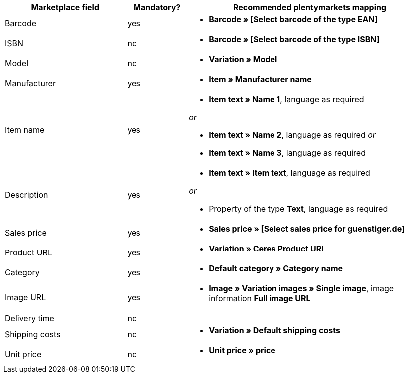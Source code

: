 [[table-recommended-mappings]]
[cols="2,1,4a"]
|====
|Marketplace field |Mandatory? |Recommended plentymarkets mapping

| Barcode
| yes
| * *Barcode » [Select barcode of the type EAN]*

| ISBN
| no
| * *Barcode » [Select barcode of the type ISBN]*

| Model
| no
| * *Variation » Model*

| Manufacturer
| yes
| * *Item » Manufacturer name*

| Item name
| yes
| * *Item text » Name 1*, language as required

_or_

* *Item text » Name 2*, language as required
_or_

* *Item text » Name 3*, language as required

| Description
| yes
| * *Item text » Item text*, language as required

_or_

* Property of the type *Text*, language as required

| Sales price
| yes
| * *Sales price » [Select sales price for guenstiger.de]*

| Product URL
| yes
| * *Variation » Ceres Product URL*

| Category
| yes
| * *Default category » Category name*

| Image URL
| yes
| * *Image » Variation images » Single image*, image information *Full image URL*

| Delivery time
| no
| 

| Shipping costs
| no
| * *Variation » Default shipping costs*

| Unit price
| no
| * *Unit price » price*
|====